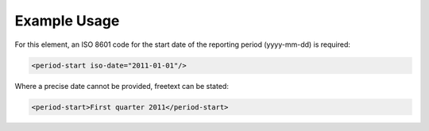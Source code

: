 
.. raw:: mediawiki

   {{for revison 1.02}}

Example Usage
^^^^^^^^^^^^^

For this element, an ISO 8601 code for the start date of the reporting
period (yyyy-mm-dd) is required:



.. code-block:: xml


    <period-start iso-date="2011-01-01"/>
    


Where a precise date cannot be provided, freetext can be stated:



.. code-block:: xml


    <period-start>First quarter 2011</period-start>
    

